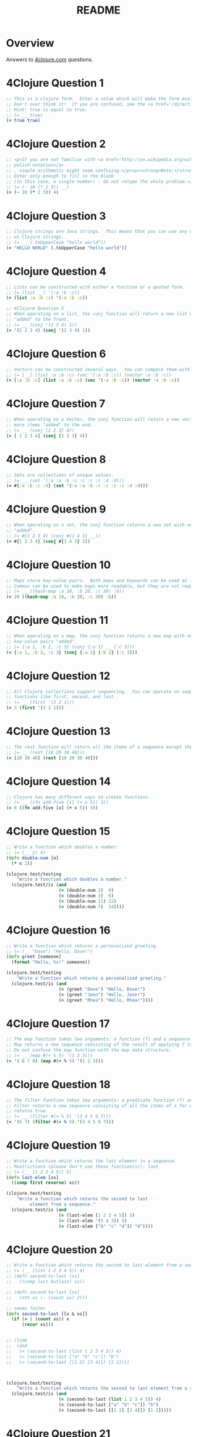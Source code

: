 #+TITLE: README
#+Options: num:nil
#+STARTUP: odd
#+Style: <style> h1,h2,h3 {font-family: arial, helvetica, sans-serif} </style>
#+STYLE: <link rel="stylesheet" type="text/css" href="http://cdnjs.cloudflare.com/ajax/libs/twitter-bootstrap/2.0.4/css/bootstrap.min.css" />
#+INFOJS_OPT: view:nil toc:t ltoc:t mouse:underline buttons:0 path:http://cdnjs.cloudflare.com/ajax/libs/twitter-bootstrap/2.0.3/bootstrap.min.js

* Overview
  Answers to [[http://4clojure.com/][4clojure.com]] questions.

* 4Clojure Question 1

#+begin_src clojure  
  ;; This is a clojure form.  Enter a value which will make the form evaluate to true.
  ;; Don't over think it!  If you are confused, see the <a href='/directions'>getting started</a> page.
  ;; Hint: true is equal to true.
  ;; (= __ true)
  (= true true)
#+end_src

* 4Clojure Question 2

#+begin_src clojure
  ;; <p>If you are not familiar with <a href='http://en.wikipedia.org/wiki/Polish_notation'>
  ;; polish notation</a>
  ;; , simple arithmetic might seem confusing.</p><p><strong>Note:</strong>
  ;; Enter only enough to fill in the blank
  ;; (in this case, a single number) - do not retype the whole problem.</p>
  ;; (= (- 10 (* 2 3)) __)
  (= (- 10 (* 2 3)) 4)
#+end_src

* 4Clojure Question 3
#+begin_src clojure
  ;; Clojure strings are Java strings.  This means that you can use any of the Java string methods
  ;; on Clojure strings.
  ;; (= __ (.toUpperCase "hello world"))
  (= "HELLO WORLD" (.toUpperCase "hello world"))
#+end_src

* 4Clojure Question 4
#+begin_src clojure
  ;; Lists can be constructed with either a function or a quoted form.
  ;; (= (list __) '(:a :b :c))
  (= (list :a :b :c) '(:a :b :c))
#+end_src

#+begin_src clojure
  ;; 4Clojure Question 5
  ;; When operating on a list, the conj function will return a new list with one or more items
  ;; "added" to the front.
  ;; (= __ (conj '(2 3 4) 1))
  (= '(1 2 3 4) (conj '(2 3 4) 1))
#+end_src

* 4Clojure Question 6

#+begin_src clojure
  ;; Vectors can be constructed several ways.  You can compare them with lists.
  ;; (= [__] (list :a :b :c) (vec '(:a :b :c)) (vector :a :b :c))
  (= [:a :b :c] (list :a :b :c) (vec '(:a :b :c)) (vector :a :b :c))
#+end_src

* 4Clojure Question 7

#+begin_src clojure
  ;; When operating on a Vector, the conj function will return a new vector with one or
  ;; more items "added" to the end.
  ;; (= __ (conj [1 2 3] 4))
  (= [ 1 2 3 4] (conj [1 2 3] 4))
#+end_src

* 4Clojure Question 8

#+begin_src clojure
  ;; Sets are collections of unique values.
  ;; (= __ (set '(:a :a :b :c :c :c :c :d :d)))
  (= #{:a :b :c :d} (set '(:a :a :b :c :c :c :c :d :d)))
#+end_src

* 4Clojure Question 9

#+begin_src clojure
  ;; When operating on a set, the conj function returns a new set with one or more keys
  ;; "added".
  ;; (= #{1 2 3 4} (conj #{1 4 3} __))
  (= #{1 2 3 4} (conj #{1 4 3} 2))
#+end_src

* 4Clojure Question 10

#+begin_src clojure
  ;; Maps store key-value pairs.  Both maps and keywords can be used as lookup functions.
  ;; Commas can be used to make maps more readable, but they are not required.
  ;; (= __ ((hash-map :a 10, :b 20, :c 30) :b))
  (= 20 ((hash-map :a 10, :b 20, :c 30) :b))
#+end_src

* 4Clojure Question 11

#+begin_src clojure
  ;; When operating on a map, the conj function returns a new map with one or more
  ;; key-value pairs "added".
  ;; (= {:a 1, :b 2, :c 3} (conj {:a 1} __ [:c 3]))
  (= {:a 1, :b 2, :c 3} (conj {:a 1} {:b 2} [:c 3]))
#+end_src

* 4Clojure Question 12

#+begin_src clojure
  ;; All Clojure collections support sequencing.  You can operate on sequences with
  ;; functions like first, second, and last.
  ;; (= __ (first '(3 2 1)))
  (= 3 (first '(3 2 1)))
#+end_src

* 4Clojure Question 13

#+begin_src clojure
  ;; The rest function will return all the items of a sequence except the first.
  ;; (= __ (rest [10 20 30 40]))
  (= [20 30 40] (rest [10 20 30 40]))
#+end_src

* 4Clojure Question 14

#+begin_src clojure
  ;; Clojure has many different ways to create functions.
  ;; (= __ ((fn add-five [x] (+ x 5)) 3))
  (= 8 ((fn add-five [x] (+ x 5)) 3))
#+end_src

* 4Clojure Question 15

#+begin_src clojure
  ;; Write a function which doubles a number.
  ;; (= (__ 2) 4)
  (defn double-num [n]
    (* n 2))

  (clojure.test/testing
      "Write a function which doubles a number."
    (clojure.test/is (and
                      (= (double-num 2)  4)
                      (= (double-num 3)  6)
                      (= (double-num 11) 22)
                      (= (double-num 7)  14))))
#+end_src

* 4Clojure Question 16

#+begin_src clojure
  ;; Write a function which returns a personalized greeting.
  ;; (= (__ "Dave") "Hello, Dave!")
  (defn greet [someone]
    (format "Hello, %s!" someone))

  (clojure.test/testing
      "Write a function which returns a personalized greeting."
    (clojure.test/is (and
                      (= (greet "Dave") "Hello, Dave!")
                      (= (greet "Jenn") "Hello, Jenn!")
                      (= (greet "Rhea") "Hello, Rhea!"))))
#+end_src

* 4Clojure Question 17

#+begin_src clojure
  ;; The map function takes two arguments: a function (f) and a sequence (s).
  ;; Map returns a new sequence consisting of the result of applying f to each item of s.
  ;; Do not confuse the map function with the map data structure.
  ;; (= __ (map #(+ % 5) '(1 2 3)))
  (= '( 6 7 8) (map #(+ % 5) '(1 2 3)))
#+end_src

* 4Clojure Question 18

#+begin_src clojure
  ;; The filter function takes two arguments: a predicate function (f) and a sequence (s).
  ;; Filter returns a new sequence consisting of all the items of s for which (f item)
  ;; returns true.
  ;; (= __ (filter #(> % 5) '(3 4 5 6 7)))
  (= '(6 7) (filter #(> % 5) '(3 4 5 6 7)))
#+end_src

* 4Clojure Question 19

#+begin_src clojure
  ;; Write a function which returns the last element in a sequence.
  ;; Restrictions (please don't use these function(s)): last
  ;; (= (__ [1 2 3 4 5]) 5)
  (defn last-elem [xs]
    ((comp first reverse) xs))

  (clojure.test/testing
      "Write a function which returns the second to last
           element from a sequence."
    (clojure.test/is (and
                      (= (last-elem [1 2 3 4 5]) 5)
                      (= (last-elem '(5 4 3)) 3)
                      (= (last-elem ["b" "c" "d"]) "d"))))
#+end_src

* 4Clojure Question 20

#+begin_src clojure
  ;; Write a function which returns the second to last element from a sequence.
  ;; (= (__ (list 1 2 3 4 5)) 4)
  ;; (defn second-to-last [xs]
  ;;   ((comp last butlast) xs))

  ;; (defn second-to-last [xs]
  ;;   (nth xs (- (count xs) 2)))

  ;; seems faster
  (defn second-to-last [[x & xs]]
    (if (= 1 (count xs)) x
        (recur xs)))


  ;; (time
  ;;  (and
  ;;   (= (second-to-last (list 1 2 3 4 5)) 4)
  ;;   (= (second-to-last ["a" "b" "c"]) "b")
  ;;   (= (second-to-last [[1 2] [3 4]]) [1 2])))



  (clojure.test/testing
      "Write a function which returns the second to last element from a sequence."
    (clojure.test/is (and
                      (= (second-to-last (list 1 2 3 4 5)) 4)
                      (= (second-to-last ["a" "b" "c"]) "b")
                      (= (second-to-last [[1 2] [3 4]]) [1 2]))))
#+end_src

* 4Clojure Question 21

#+begin_src clojure
  ;; Write a function which returns the Nth element from a sequence.
  ;; Restrictions (please don't use these function(s)): nth
  ;; (= (__ '(4 5 6 7) 2) 6)

  (defn nth-element [[x & xs] idx]
    (if (= idx 0) x
        (recur xs (dec idx))))

  ;; (time
  ;; (= (.get '(4 5 6 7) 2) 6))

  (= (nth-element '(4 5 6 7) 2) 6)
#+end_src 

* 4Clojure Question 22

#+begin_src clojure
  ;; Write a function which returns the total number of elements in a sequence.
  ;; Restrictions (please don't use these function(s)): count
  ;; (= (__ '(1 2 3 3 1)) 5)
  ;; (defn count-seq [xs]
  ;;   ((comp #(reduce + %) #(map (fn[x] 1) %)) xs))

  ;; v2 seems faster and maybe more idiomatic
  (defn count-seq [xs]
    (reduce (fn [sum _] (inc sum)) 0 xs))


  ;; (time
  ;;  (and
  ;;                     (= (count-seq '(1 2 3 3 1)) 5)
  ;;                     (= (count-seq "Hello World") 11)
  ;;                     (= (count-seq [[1 2] [3 4] [5 6]]) 3)
  ;;                     (= (count-seq '(13)) 1)
  ;;                     (= (count-seq '(:a :b :c)) 3)))


  (and
   (= (count-seq '(1 2 3 3 1)) 5)
   (= (count-seq "Hello World") 11)
   (= (count-seq [[1 2] [3 4] [5 6]]) 3)
   (= (count-seq '(13)) 1)
   (= (count-seq '(:a :b :c)) 3))
#+end_src

* 4Clojure Question 23

#+begin_src clojure
  ;; Write a function which reverses a sequence.
  ;; Restrictions (please don't use these function(s)): reverse, rseq
  ;; (= (__ [1 2 3 4 5]) [5 4 3 2 1])
  (defn reverse-seq [xs]
    (into '() xs))

  (clojure.test/testing
      "Write a function which reverses a sequence."
    (clojure.test/is (and
                      (= (reverse-seq [1 2 3 4 5]) [5 4 3 2 1])
                      (= (reverse-seq (sorted-set 5 7 2 7)) '(7 5 2))
                      (= (reverse-seq [[1 2][3 4][5 6]]) [[5 6][3 4][1 2]]))))
#+end_src

* 4Clojure Question 24

#+begin_src clojure
  ;; Write a function which returns the sum of a sequence of numbers.
  ;; (= (__ [1 2 3]) 6)
  (defn sum-xs [xs]
    (reduce + xs))

  (clojure.test/testing
      "Write a function which returns the sum of a sequence of numbers."
    (clojure.test/is (and
                      (= (sum-xs [1 2 3]) 6)
                      (= (sum-xs (list 0 -2 5 5)) 8)
                      (= (sum-xs #{4 2 1}) 7)
                      (= (sum-xs '(0 0 -1)) -1)
                      (= (sum-xs '(1 10 3)) 14))))
#+end_src

* 4Clojure Question 25

#+begin_src clojure
  ;; Write a function which returns only the odd numbers from a sequence.
  ;; (= (__ #{1 2 3 4 5}) '(1 3 5))
  (defn odd-numbers [xs]
    (filter odd? xs))

  (clojure.test/testing
      "Only odd numbers."
    (clojure.test/is (= (odd-numbers #{1 2 3 4 5}) '(1 3 5))))
#+end_src

* 4Clojure Question 26

#+begin_src clojure
  ;; Write a function which returns the first X fibonacci numbers.
  ;; (= (__ 3) '(1 1 2))
  (defn fib [x]
    (if (< x 2) x
        (loop [idx 2
               prev-idx 1
               before-prev-idx 0]
          (if (< idx x)
            (recur (inc idx) (+ prev-idx before-prev-idx) prev-idx)
            (+ prev-idx before-prev-idx)))))

  ;; Tried to be idiomatic and to keep it simple here
  (defn fib-rec
    "Recursive version whole lot slower."
    [^BigInteger x]
    (if (< x 2) x
        (+ (fib-rec (- x 1)) (fib-rec (- x 2)))))


  ;; Just translated from sample code
  ;; more comfortable with my initial attempt
  (defn fib-fast-doubling[x]
    (if (< x 2)
      x
      (((fn fib-fast-doubling [n]
          (if (<= n 0N)
            [0N 1N]
            (let [ab (fib-fast-doubling (Math/floor (/ n 2N)))
                  a (ab 0)
                  b (ab 1)
                  c (* a (- (* b 2N) a))
                  d ( + (* b b) (* a a))]

              (if (zero? (mod n 2N))
                [c d]
                [d (+ c d)])))) (- x 1N)) 1 )))

  (defn first-fib-nums [n]
    (#(map fib (range 1 (inc %1))) n))

  (clojure.test/testing
      "Write a function which returns the first X fibonacci numbers."
    (clojure.test/is (and
                      (= (first-fib-nums 3) '(1 1 2))
                      (= (first-fib-nums 6) '(1 1 2 3 5 8))
                      (= (first-fib-nums 8) '(1 1 2 3 5 8 13 21)))))
#+end_src

* 4Clojure Question 27

  #+BEGIN_SRC clojure
    ;; Write a function which returns true if the given sequence is a palindrome.
    ;; Hint: "racecar" does not equal '(\r \a \c \e \c \a \r)

    (defn palindrome? [xs]
      (every? #(true? %) (map #(= %1 %2) xs (reverse xs))))

    (and
     (false? (palindrome? '(1 2 3 4 5)))
     (true? (palindrome? "racecar"))
     (true? (palindrome? [:foo :bar :foo]))
     (true? (palindrome? '(1 1 3 3 1 1)))
     (false? (palindrome? '(:a :b :c))))

  #+END_SRC

* 4Clojure Question 28


  #+BEGIN_SRC clojure
    ;; 4Clojure Question 28
    ;; Write a function which flattens a sequence.
    ;; Restrictions (please don't use these function(s)): flatten

    ;; first attempt
    (defn my-flatten [xs]
      (lazy-seq
       (reduce (fn --internal-flatten [col v]
                 (if (sequential? v)
                   (reduce --internal-flatten col v)
                   (conj col v)))
               []
               xs)))

    (and (= (my-flatten '((1 2) 3 [4 [5 6]])) '(1 2 3 4 5 6))
         (= (my-flatten ["a" ["b"] "c"]) '("a" "b" "c"))
         (= (my-flatten '((((:a))))) '(:a)))
  #+END_SRC

* 4Clojure Question 29

#+begin_src clojure
  ;; Write a function which takes a string and returns a new string containing only
  ;; the capital letters.
  ;; (= (__ "HeLlO, WoRlD!") "HLOWRD")
  (defn caps-letter? [s]
    (reduce str (filter #(Character/isUpperCase %1) s)))

  (clojure.test/testing
      "Write a function which takes a string and returns
           a new string containing only the capital letters."
    (clojure.test/is (and
                      (= (caps-letter? "HeLlO, WoRlD!") "HLOWRD")
                      (empty? (caps-letter? "nothing"))
                      (= (caps-letter? "$#A(*&987Zf") "AZ"))))

#+end_src

* 4Clojure Question 30

  #+BEGIN_SRC clojure
    ;; 4Clojure Question 30
    ;;
    ;; Write a function which removes consecutive duplicates from a sequence.

    ;; maybe more elegant and idiomatic, do not thing it is faster than
    ;; the first reduce version though but did not time it.
    (defn del-consecutive-dups [col]
      (mapcat set (#(partition-by identity %1) col)))

    ;; (defn del-consecutive-dups [col]
    ;;   (reduce (fn [xs b]
    ;;             (if (or (empty? xs)
    ;;                     (not= (last xs) b))
    ;;               (conj xs b)
    ;;               xs))
    ;;           []
    ;;           col))

    ;; Cannot seem to make it both simpler and faster...
    ;; (defn del-consecutive-dups [col]
    ;;   (reduce (fn [xs item]
    ;;             (apply conj xs (set item)))
    ;;           []
    ;;           (partition-by identity col)))


    (and (= (apply str (del-consecutive-dups "Leeeeeerrroyyy")) "Leroy")
         (= (del-consecutive-dups [1 1 2 3 3 2 2 3]) '(1 2 3 2 3))
         (= (del-consecutive-dups [[1 2] [1 2] [3 4] [1 2]]) '([1 2] [3 4] [1 2])))
  #+END_SRC

* 4Clojure Question 31


  #+BEGIN_SRC clojure
    ;; 4Clojure Question 31
    ;;
    ;; Write a function which packs consecutive duplicates into sub-lists.

    ;; Took more than few mins for something so simple
    ;; I'm not fluent yet with group-by vs split-width vs partition

    (defn partition-dups [col]
      (partition-by identity col))

    (and
     (= (partition-dups [1 1 2 1 1 1 3 3]) '((1 1) (2) (1 1 1) (3 3)))
     (= (partition-dups [:a :a :b :b :c]) '((:a :a) (:b :b) (:c)))
     (= (partition-dups [[1 2] [1 2] [3 4]]) '(([1 2] [1 2]) ([3 4]))))

    ;; (defn true-partition [col]
    ;;   (->> (map-indexed (fn [idx item]
    ;;                       (if-not (pos? idx)
    ;;                         false
    ;;                         (or (= (col (dec idx)) item)
    ;;                             (= (nth col (inc idx) (dec idx)) item))))
    ;;                     col)
    ;;        (partition-by (fn [x] (true? x)))))

    ;; (defn walk-dups [truth-table col]
    ;;   (loop [i 0, result [], xs truth-table]
    ;;     (if (empty? xs)
    ;;       result
    ;;       (let [grp (first xs)
    ;;             split-all? (false? (first (first grp)))]
    ;;         (if split-all?
    ;;           (recur (+ i (Math/max 1 (count grp)))
                     
    ;;           )
            
        

    ;;     )

  #+END_SRC

* 4Clojure Question 32


  #+BEGIN_SRC clojure
    ;; 4Clojure Question 32
    ;;
    ;; Write a function which duplicates each element of a sequence.
    ;;
    ;; Use M-x 4clojure-check-answers when you're done!

    (defn dup-each-item [xs]
      (reduce #(apply conj %1 (list %2 %2)) [] xs))

    (and
     (= (dup-each-item [1 2 3]) '(1 1 2 2 3 3))
     (= (dup-each-item [:a :a :b :b]) '(:a :a :a :a :b :b :b :b))
     (= (dup-each-item [[1 2] [3 4]]) '([1 2] [1 2] [3 4] [3 4]))
     (= (dup-each-item [[1 2] [3 4]]) '([1 2] [1 2] [3 4] [3 4])))
  #+END_SRC

* 4Clojure Question 33


  #+BEGIN_SRC clojure
    ;; 4Clojure Question 33
    ;;
    ;; Write a function which replicates each element
    ;; of a sequence a variable number of times.

    (defn replicate-each-item [col n-times]
      (mapcat #(repeat n-times %1) col))


    ;; (defn replicate-each-item [col n-times]
    ;;   (reduce (fn [xs item]
    ;;             (apply conj xs (for [i (range n-times)] item)))
    ;;           []
    ;;           col))

    (and (= (replicate-each-item [1 2 3] 2) '(1 1 2 2 3 3))
         (= (replicate-each-item [:a :b] 4) '(:a :a :a :a :b :b :b :b))
         (= (replicate-each-item [4 5 6] 1) '(4 5 6))
         (= (replicate-each-item [[1 2] [3 4]] 2) '([1 2] [1 2] [3 4] [3 4]))
         (= (replicate-each-item [44 33] 2) [44 44 33 33]))
  #+END_SRC

* 4Clojure Question 34

#+begin_src clojure
  ;; Write a function which creates a list of all integers in a given range.
  ;; Restrictions (please don't use these function(s)): range
  ;; (= (__ 1 4) '(1 2 3))
  (defn find-range [start end]
    (take (- end start) (iterate inc start)))

  (clojure.test/testing
      "Write a function which creates a list of all integers in a given range."
    (clojure.test/is (and (= (find-range 1 4) '(1 2 3))
                          (= (find-range -2 2) '(-2 -1 0 1))
                          (= (find-range 5 8) '(5 6 7)))))
#+end_src

* 4Clojure Question 35

#+begin_src clojure
  ;; Clojure lets you give local names to values using the special let-form.
  ;; (= __ (let [x 5] (+ 2 x)))
  ;; (= __ (let [x 3, y 10] (- y x)))
  ;; (= __ (let [x 21] (let [y 3] (/ x y))))
  (clojure.test/testing
      "Clojure lets you give local names to values using the special let-form."
    (clojure.test/is (and (= 7 (let [x 5] (+ 2 x)))
                          (= 7 (let [x 3 y 10] (- y x)))
                          (= 7 (let [x 21] (let [y 3] (/ x y)))))))

#+end_src

* 4Clojure Question 36

#+begin_src clojure
  ;; Can you bind x, y, and z so that these are all true?
  ;; (= 10 (let __ (+ x y)))
  ;; (= 4 (let __ (+ y z)))
  ;; (= 1 (let __ z))
  (clojure.test/testing
      "Can you bind x, y, and z so that these are all true?"
    (clojure.test/is (and
                      (= 10 (let [x 7 y 3 z 1] (+ x y)))
                      (= 4  (let [x 7 y 3 z 1] (+ y z)))
                      (= 1  (let [x 7 y 3 z 1] z)))))
#+end_src

* 4Clojure Question 37


  #+BEGIN_SRC clojure
    ;; Regex patterns are supported with a special reader macro.
    (= "ABC" (apply str (re-seq #"[A-Z]+" "bA1B3Ce ")))
  #+END_SRC

* 4Clojure Question 38

#+begin_src clojure
  ;; Write a function which takes a variable number of parameters and returns the maximum value.
  ;; Restrictions (please don't use these function(s)): max, max-key
  (defn find-max [& xs]
    (last (sort xs)))

  ;; default impl used
  (defn find-max-with-reduce [x & y]
    (reduce (fn [x y]
              (if y
                (if (> y x) y x)
                x))
            x y))

  (clojure.test/testing
      "Write a function which takes a variable number of
           parameters and returns the maximum value."
    (clojure.test/is (and
                      (= (find-max-with-reduce 1 8 3 4) 8)
                      (= (find-max-with-reduce 30 20) 30)
                      (= (find-max-with-reduce 45 67 11) 67))))

#+end_src

* 4Clojure Question 39

#+begin_src clojure
  ;; Write a function which takes two sequences and
  ;; returns the first item from each, then the second item
  ;; from each, then the third, etc.
  ;; Restrictions (please don't use these function(s)): interleave

  (defn my-interleave [x1 x2]
    (if (or (empty? x1)
            (empty? x2))
      nil
      (cons (first x1) (cons (first x2)
                             (my-interleave (rest x1) (rest x2))))))

  (clojure.test/testing
      "Write a function which takes a variable number of
       parameters and returns the maximum value."
    (clojure.test/is (and
                      (= (my-interleave [1 2 3] [:a :b :c]) '(1 :a 2 :b 3 :c))
                      (= (my-interleave [1 2] [3 4 5 6]) '(1 3 2 4))
                      (= (my-interleave [1 2 3 4] [5]) [1 5])
                      (= (my-interleave [30 20] [25 15]) [30 25 20 15]))))

#+end_src

* 4Clojure Question 40

  #+BEGIN_SRC clojure
    ;; 4Clojure Question 40
    ;; Write a function which separates the items
    ;; of a sequence by an arbitrary value.
    ;;
    ;; Restrictions (please don't use these function(s)):
    ;; interpose

    (defn my-interpose [delimiter col]
      (butlast (reduce (fn[col item]
                         (conj col item delimiter))
                       []
                       col)))

    (and
     (= (my-interpose 0 [1 2 3]) [1 0 2 0 3])
     (= (apply str (my-interpose ", " ["one" "two" "three"])) "one, two, three")
     (= (my-interpose :z [:a :b :c :d]) [:a :z :b :z :c :z :d]))
  #+END_SRC

* 4Clojure Question 41

  #+BEGIN_SRC clojure
    ;; 4Clojure Question 41
    ;;
    ;; Write a function which drops every Nth item from a sequence.

    ;; simplistic approach no accumulator in a loop or similar
    ;; try to write more idiomatic code first.
    (defn my-drop-every [col n]
      (->> (partition-all n col)
           (reduce (fn [x1 x2]
                     (concat
                      x1
                      (take (dec n) x2))) [])))
    (and
     (= (my-drop-every [1 2 3 4 5 6 7 8] 3) [1 2 4 5 7 8])
     (= (my-drop-every [:a :b :c :d :e :f] 2) [:a :c :e])
     (= (my-drop-every [1 2 3 4 5 6] 4) [1 2 3 5 6]))
  #+END_SRC

* 4Clojure Question 42

#+begin_src clojure
  ;; Write a function which calculates factorials.
  (defn factorial [n]
    (reduce * (range 1 (inc n))))

  (clojure.test/testing
      "Write a function which calculates factorials."
    (clojure.test/is (and
                      (= (factorial 1) 1)
                      (= (factorial 3) 6)
                      (= (factorial 5) 120)
                      (= (factorial 8) 40320))))

#+end_src

* 4Clojure Question 43

  #+BEGIN_SRC clojure
    ;; 4Clojure Question 43
    ;;
    ;; Write a function which reverses the interleave
    ;; process into x number of subsequences.

    (defn reverse-interleave [xs cnt]
      (loop [result []
             col xs
             counter cnt]
        (if (zero? counter)
          result
          (recur
           (conj result (take-nth cnt col))
           (rest col)
           (dec counter)))))

    (and (= (reverse-interleave [1 2 3 4 5 6] 2) '((1 3 5) (2 4 6)))
         (= (reverse-interleave (range 9) 3) '((0 3 6) (1 4 7) (2 5 8)))
         (= (reverse-interleave (range 10) 5) '((0 5) (1 6) (2 7) (3 8) (4 9))))
  #+END_SRC

* 4Clojure Question 44

  #+BEGIN_SRC clojure
    ;; 4Clojure Question 44
    ;;
    ;; Write a function which can rotate a sequence in either direction.

    ;; a bit of luck and trial/error here (negation)
    (defn rotate-xs [dir col]
      (if (pos? dir)
        (take (count col) (drop dir (cycle col)))
        (take (count col)
              (drop (inc (* dir -1)) (cycle col)))))

    (and (= (rotate-xs 2 [1 2 3 4 5]) '(3 4 5 1 2))
         (= (rotate-xs -2 [1 2 3 4 5]) '(4 5 1 2 3))
         (= (rotate-xs 6 [1 2 3 4 5]) '(2 3 4 5 1))
         (= (rotate-xs 1 '(:a :b :c)) '(:b :c :a))
         (= (rotate-xs -4 '(:a :b :c)) '(:c :a :b)))
  #+END_SRC

* 4Clojure Question 45

#+begin_src clojure
  ;; The iterate function can be used to produce an infinite lazy sequence.
  ;; (= __ (take 5 (iterate #(+ 3 %) 1)))
  (= '(1 4 7 10 13) (take 5 (iterate #(+ 3 %) 1)))
#+end_src

* 4Clojure Question 46

#+begin_src clojure
  ;; Write a higher-order function which flips the order of the arguments of an input function.
  ;; Use M-x 4clojure-check-answers when you're done!
  (defn flip-args [f]
    (fn [& args]
      (apply f (reverse args))))

  (clojure.test/testing
      "Write a higher-order function which flips the order of the arguments of an input function."
    (clojure.test/is (and
                      (= 3 ((flip-args nth) 2 [1 2 3 4 5]))
                      (= true ((flip-args >) 7 8))
                      (= 4 ((flip-args quot) 2 8))
                      (= [1 2 3] ((flip-args take) [1 2 3 4 5] 3)))))
#+end_src

* 4Clojure Question 47

#+begin_src clojure
  ;; The contains? function checks if a KEY is present in a given collection.  This often leads beginner clojurians to use it incorrectly with numerically indexed collections like vectors and lists.
  (contains? #{4 5 6} 4)
  (contains? [1 1 1 1 1] 1)
  (contains? {4 :a 2 :b} 2)

  ;; http://dev.clojure.org/jira/browse/CLJ-932
  ;; Will throw an exception
  ;;(not (contains? '(1 2 4) __))
#+end_src

* 4Clojure Question 48

#+begin_src clojure
  ;; The some function takes a predicate function and a collection.  It returns the first logical true value of (predicate x) where x is an item in the collection.
  (= 6 (some #{2 7 6} [5 6 7 8]))
  (= 6 (some #(when (even? %) %) [5 6 7 8]))
#+end_src

* 4Clojure Question 49

#+begin_src clojure
  ;; Write a function which will split a sequence into two parts.;;
  ;; Restrictions (please don't use these function(s)): split-at
  (defn dosplit [n xs]
    (vector (take n xs) (drop n xs)))

  (clojure.test/testing
      "Write a function which will split a sequence into two parts."
    (clojure.test/is (and
                      (= (dosplit 3 [1 2 3 4 5 6]) [[1 2 3] [4 5 6]])
                      (= (dosplit 1 [:a :b :c :d]) [[:a] [:b :c :d]])
                      (= (dosplit 2 [[1 2] [3 4] [5 6]]) [[[1 2] [3 4]] [[5 6]]]))))
#+end_src

* 4Clojure Question 50

  #+BEGIN_SRC clojure
    ;; 4Clojure Question 50
    ;;
    ;; Write a function which takes a sequence consisting of items
    ;; with different types and splits them up into a set of
    ;; homogeneous sub-sequences. The internal order of each
    ;; sub-sequence should be maintained, but the sub-sequences
    ;; themselves can be returned in any order (this is why
    ;; 'set' is used in the test cases).

    (defn type-partition [col]
      (vals (group-by #(type %1) col)))

    ;; (defn type-partition [col]
    ;;   (let [xx (map type col)
    ;;         m (group-by #(type %1) col)]
    ;;     (reduce (fn [s k]
    ;;               (conj s (m k)))
    ;;             []
    ;;             (keys m))))

    ;; (defn type-partition [col]
    ;;   (let [xx (map type col)
    ;;         m (group-by #(type %1) col)]
    ;;     (reduce (fn [s k]
    ;;               (conj s (m k)))
    ;;             []
    ;;             (keys m))))

    (and
     (= (set (type-partition [1 :a 2 :b 3 :c])) #{[1 2 3] [:a :b :c]})
     (= (set (type-partition [:a "foo"  "bar" :b])) #{[:a :b] ["foo" "bar"]})
     (= (set (type-partition [[1 2] :a [3 4] 5 6 :b])) #{[[1 2] [3 4]] [:a :b] [5 6]}))
  #+END_SRC

* 4Clojure Question 51

  #+BEGIN_SRC clojure
    ;; 4Clojure Question 51
    ;;
    ;; Here is an example of some more sophisticated destructuring.
    ;;
    ;; Use M-x 4clojure-check-answers when you're done!

    (= [1 2 [3 4 5] [1 2 3 4 5]] (let [[a b & c :as d] [1 2 3 4 5]] [a b c d]))
  #+END_SRC

* 4Clojure Question 52

#+begin_src clojure
  ;; 4Clojure Question 52
  ;;
  ;; Let bindings and function parameter lists support destructuring.
  ;;
  ;; Use M-x 4clojure-check-answers when you're done!

  (= [2 4] 
     (let [[a b c d e f g] (range)]
       [c e]))
#+end_src

* 4Clojure Question 53

  #+BEGIN_SRC clojure
    ;; Given a vector of integers, find the longest consecutive sub-sequence
    ;; of increasing numbers. If two sub-sequences have the same length,
    ;; use the one that occurs first.
    ;; An increasing sub-sequence must have a length of 2 or greater to qualify.
    ;;
    ;; wip

    (= (__ [1 0 1 2 3 0 4 5]) [0 1 2 3])

    (= (__ [5 6 1 3 2 7]) [5 6])

    (= (__ [2 3 3 4 5]) [3 4 5])

    (= (__ [7 6 5 4]) [])
  #+END_SRC

* 4Clojure Question 54


  #+BEGIN_SRC clojure

  #+END_SRC

* 4Clojure Question 55

#+begin_src clojure
  (defn map-frequencies
    "Map occurrences of numbers.
    Should not use frequencies function."
    [xs]
    (reduce (fn [m i]
              (assoc m i (inc (m i 0))))
            {}
            xs))

  (clojure.test/testing
      "Write a function which returns a map containing the number
    of occurences of each distinct item in a sequence."
    (clojure.test/is
     (and
      (= (map-frequencies [1 1 2 3 2 1 1]) {1 4, 2 2, 3 1})
      (= (map-frequencies [:b :a :b :a :b]) {:a 2, :b 3})
      (= (map-frequencies '([1 2] [1 3] [1 3])) {[1 2] 1, [1 3] 2}))))
#+end_src

* 4Clojure Question 56

#+begin_src clojure
  ;; Find Distinct Items
  ;; Difficulty:  Medium
  ;; Topics:      seqs core-functions
  (defn find-distinct [xs]
    (reduce (fn [v elem]
              (if (not (some (clojure.core/set (list elem)) v))
                (conj v elem)
                v))
            [] xs))

  (clojure.test/testing
      "Write a function which removes the duplicates from a sequence.
         Order of the items must be maintained."
    (clojure.test/is
     (and
      (= (find-distinct [1 2 1 3 1 2 4]) [1 2 3 4])
      (= (find-distinct [:a :a :b :b :c :c]) [:a :b :c])
      (= (find-distinct '([2 4] [1 2] [1 3] [1 3])) '([2 4] [1 2] [1 3]))
      (= (find-distinct (range 50)) (range 50)))))
#+end_src

* 4Clojure Question 57

#+begin_src clojure
  ;; Simple Recursion
  ;; Difficulty:  Elementary
  ;;Topics:      recursion
  (clojure.test/testing
      "A recursive function is a function which calls itself.
       This is one of the fundamental techniques used in functional programming."
    (clojure.test/is
     (= '(5 4 3 2 1) ((fn foo [x] (when (> x 0) (conj (foo (dec x)) x))) 5))))
#+end_src

* 4Clojure Question 58

#+begin_src clojure
  ;; Write a function which allows you to create function compositions.
  ;; The parameter list should take a variable number of functions,
  ;; and create a function applies them from right-to-left.
  ;;
  ;; Restrictions (please don't use these function(s)): comp
  (defn compclj [& fs]
    (fn [& args]
      (reduce #(apply %2 (list %1)) args (reverse fs))))

  (clojure.test/testing
      "Write a function which allows you to create function compositions.
       The parameter list should take a variable number of functions,
       and create a function applies them from right-to-left."
    (clojure.test/is
     (and
      (= [3 2 1] ((compclj rest reverse) [1 2 3 4]))
      (= 5 ((compclj (partial + 3) second) [1 2 3 4])
         (= true ((compclj zero? #(mod % 8) +) 3 5 7 9))
         (= "HELLO" ((compclj #(.toUpperCase %) #(apply str %) take) 5 "hello world"))))))
#+end_src

* 4Clojure Question 60

#+begin_src clojure
  (defn do-reduce
    ([f col]
       (do-reduce f (first col) (rest col)))
    ([f final col]
       (cons
        final
        (lazy-seq
         (if (empty? col)
           nil
           (do-reduce f
                      (apply f (list final (first col)))
                      (rest col)))))))

  (clojure.test/testing
      "4Clojure Question 60.
       Write a function which behaves like reduce,
       but returns each intermediate value of the reduction.
       Your function must accept either two or three arguments,
       and the return sequence must be lazy."
    (clojure.test/is
     (and (= (take 5 (do-reduce + (range))) [0 1 3 6 10])
          (= (do-reduce conj [1] [2 3 4]) [[1] [1 2] [1 2 3] [1 2 3 4]])
          (= (last (do-reduce * 2 [3 4 5])) (reduce * 2 [3 4 5]) 120))))
#+end_src

* 4Clojure Question 61

#+begin_src clojure
  (defn do-zipmap [& xs]
    (apply assoc {} (apply interleave xs)))

  (clojure.test/testing
      "4Clojure Question 61.
       Write a function which takes a vector of keys and
       a vector of values and constructs a map from them.
       Restrictions (please don't use these function(s)): zipmap."
    (clojure.test/is
     (and (= (do-zipmap [:a :b :c] [1 2 3]) {:a 1, :b 2, :c 3})
          (= (do-zipmap [1 2 3 4] ["one" "two" "three"]) {1 "one", 2 "two", 3 "three"})
          (= (do-zipmap [:foo :bar] ["foo" "bar" "baz"]) {:foo "foo", :bar "bar"}))))
#+end_src

* 4Clojure Question 62

#+begin_src clojure
  ;; Given a side-effect free function f and an initial
  ;; value x write a function which returns an infinite
  ;; lazy sequence of x, (f x), (f (f x)), (f (f (f x))), etc.
  (defn do-iterate [f x]
    (cons x
          (lazy-seq
            (do-iterate f (f x)))))

  (clojure.test/testing
      "Given a side-effect free function f and an initial
       value x write a function which returns an infinite
       lazy sequence of x, (f x), (f (f x)), (f (f (f x))), etc."
      (clojure.test/is
       (and
        (= (take 5 (do-iterate #(* 2 %) 1)) [1 2 4 8 16])
        (= (take 100 (do-iterate inc 0)) (take 100 (range)))
        (= (take 9 (do-iterate #(inc (mod % 3)) 1)) (take 9 (cycle [1 2 3]))))))
#+end_src

* 4Clojure Question 63
#+begin_src clojure
  ;; Given a function f and a sequence s, write a function which returns a map.
  ;; The keys should be the values of f applied to each item in s.
  ;; The value at each key should be a vector of corresponding items in the order they appear in s.

  (defn do-group-by [f s]
    (reduce (fn [m i]
              (assoc m
                (f i)
                (conj (m (f i) []) i)))
            {}
            s))

  (clojure.test/testing
      "Given a function f and a sequence s, write a function which returns a map.
       The keys should be the values of f applied to each item in s.
       The value at each key should be a vector of corresponding items in the order they appear in s."
      (clojure.test/is
       (and
        (= (do-group-by #(> % 5) [1 3 6 8]) {false [1 3], true [6 8]})
        (= (do-group-by #(apply / %) [[1 2] [2 4] [4 6] [3 6]])
           {1/2 [[1 2] [2 4] [3 6]], 2/3 [[4 6]]})
        (= (do-group-by count [[1] [1 2] [3] [1 2 3] [2 3]])
           {1 [[1] [3]], 2 [[1 2] [2 3]], 3 [[1 2 3]]}))))
#+end_src

* 4Clojure Question 64
#+begin_src clojure
  (clojure.test/testing
      "Reduce takes a 2 argument function and an optional starting value.
           It then applies the function to the first 2 items in the sequence
           (or the starting value and the first element of the sequence).
           In the next iteration the function will be called on the previous
           return value and the next item from the sequence,
           thus reducing the entire collection to one value.
           Don't worry, it's not as complicated as it sounds."
    (clojure.test/is
     (and
      (= 15 (reduce #'+ [1 2 3 4 5]))
      (=  0 (reduce #'+ []))
      (=  6 (reduce #'+ 1 [2 3])))))
#+end_src

#+begin_src clojure
  ;; 4Clojure Question 65
  ;; (defn lookup-type [xs]
  ;;   )

  ;; (clojure.test/testing
  ;;     "Clojure has many sequence types, which act in subtly different ways.
  ;;      The core functions typically convert them into a uniform \"sequence\"
  ;;      type and work with them that way, but it can be important to understand
  ;;      the behavioral and performance differences so that you know which kind
  ;;      is appropriate for your application.<br /><br />Write a function which
  ;;      takes a collection and returns one of :map, :set, :list, or :vector -
  ;;      describing the type of collection it was given.<br />You won't be allowed
  ;;      to inspect their class or use the built-in predicates like list? - the
  ;;      point is to poke at them and understand their behavior.

  ;;      Restrictions (please don't use these function(s)): class, type, Class,
  ;;      vector?, sequential?, list?, seq?, map?, set?, instance?, getClass"
  ;;   (clojure.test/is
  ;;    (and
  ;;     (= :map (lookup-type {:a 1, :b 2}))
  ;;     (= :list (lookup-type (range (rand-int 20))))
  ;;     (= :vector (lookup-type [1 2 3 4 5 6]))
  ;;     (= :set (lookup-type #{10 (rand-int 5)}))
  ;;     (= [:map :set :vector :list] (map lookup-type [{} #{} [] ()])))))
#+end_src

* 4Clojure Question 66
#+begin_src clojure
  (defn gcd
    "Greatest common dividor of 2 numbers.
    See http://en.wikipedia.org/wiki/Greatest_common_divisor"
    [a b]
    (cond 
     (or (= 0 a) (= 0 b)) 0
     ( = a b) a
     (> a b) (recur (- a b) b)
     :else (recur a (- b a))))

  (clojure.test/testing
      "Given two integers, write a function which
       returns the greatest common divisor."
    (clojure.test/is
     (and
      (= (gcd 2 4) 2)
      (= (gcd 10 5) 5)
      (= (gcd 5 7) 1)
      (= (gcd 1023 858) 33))))
#+end_src

#+begin_src clojure
  (defn bounded-prime-sieve
    "Finding all prime numbers up to any given limit."
    [limit]
       (let [start 2
             rng (range start (inc limit))]       
         (loop [n 0
                result []
                boundaries rng]
           (if (or (>= n (- limit start))
                   (empty? boundaries))
             result
             (let [divider (first boundaries)]
               (recur (inc n)
                      (conj result divider)             
                      (filter #(and (not= 0 (mod %1 divider))
                                    (> %1 n))  boundaries)))))))


  ;; 4Clojure Question 67
  ;; (defn prime? [n]
    
  ;;   )


  ;; (def n-primes [n]
    

    
  ;;   )

  ;; (clojure.test/testing
  ;;     "Write a function which returns the first x
  ;;      number of prime numbers."
  ;;   (clojure.test/is
  ;;    (and
  ;;     (= (n-primes 2) [2 3])
  ;;     (= (n-primes 5) [2 3 5 7 11])
  ;;     (= (last (n-primes 100)) 541))))

#+end_src

* 4Clojure Question 70
#+begin_src clojure
  (defn split-sentence [xs]
    (-> xs
        (.split " ")
        concat      
        (->> (map (fn [x]
                    ((comp #(apply str %1) filter)
                     #(Character/isJavaLetterOrDigit %1) x))))
        (->> (sort-by #(.toLowerCase %)))))


  (clojure.test/testing
      "Write a function that splits a sentence up
       into a sorted list of words.
       Capitalization should not affect sort order
       and punctuation should be ignored."
    (clojure.test/is
     (and
      (= (split-sentence "Have a nice day.")
         ["a" "day" "Have" "nice"])
      (= (split-sentence  "Clojure is a fun language!")
         ["a" "Clojure" "fun" "is" "language"])
      (= (split-sentence  "Fools fall for foolish follies.")
         ["fall" "follies" "foolish" "Fools" "for"]))))
#+end_src

* 4Clojure Question 73
#+begin_src clojure
  ;; 
  ;; NOT the best solution, but applicable for any square matrix
  ;; N rows x N columns
  ;;
  ;; A tic-tac-toe board is represented by a two dimensional vector.
  ;; X is represented by :x,
  ;; O is represented by :o,
  ;; and empty is represented by :e.
  ;;
  ;; A player wins by placing three Xs or three Os in a horizontal,
  ;; vertical, or diagonal row.  Write a function which analyzes a
  ;; tic-tac-toe board and returns :x if X has won, :o if O has won,
  ;; and nil if neither player has won.
  (defn tic-tac-toe-winner [boards]
    (let [transform-fn (fn [xs mode pos]
                         (cond 
                          (= mode :row-mode) (xs pos)
                          (= mode :column-mode) (map #(% pos) xs)
                          :else (if (= 0 (mod pos 2))
                                  (map-indexed #(%2 %1) xs)
                                  (map-indexed #(%2 (- (dec (count %2)) %1)) xs))))
          valid-modes [:row-mode :column-mode :diagonal-mode]]
      (loop [max-index (count boards)
             max-iterations (inc (* 2 max-index))
             current-mode (first valid-modes)
             current-index 0
             current-iteration 0
             stop-condition false
             winner nil]
        (if (or stop-condition
                (> current-iteration max-iterations))
          winner
          (let [new-xs (transform-fn boards current-mode current-index)
                row-check (apply = new-xs)
                x (first new-xs)
                success-condition (and row-check
                                       (or (= :x x) (= :o x)))]
            (recur max-index
                   max-iterations
                   (if (and (= (inc current-index) max-index)
                            (>= max-iterations (inc current-iteration)))
                     (valid-modes (inc (.indexOf valid-modes current-mode)))
                     current-mode)
                   (if (= (inc current-index) max-index)
                     0
                     (inc current-index))
                   (inc current-iteration)
                   success-condition
                   (if success-condition
                     x
                     winner))
            )
          )
        )
      )
    )
#+end_src

* 4Clojure Question 74
#+begin_src clojure
  ;; Perfect square numbers
  ;; http://www.mathwarehouse.com/arithmetic/numbers/what-is-a-perfect-square.php
  (defn perfect-sqrt-nums [str]
    (let [num-xs (map #(Integer/valueOf %) (.split str ","))
          pred-fn (fn [x]
                    (let [xx (Math/sqrt x)]
                      (= (double 0) (double (- xx (Math/floor xx))))))
          fl-xs (filter pred-fn num-xs)]
      (clojure.string/join "," fl-xs)))

  (clojure.test/testing
      "Given a string of comma separated integers,
  write a function which returns a new comma
  separated string that only contains the numbers
  which are perfect squares."
    (clojure.test/is
     (and
      (= (perfect-sqrt-nums "4,5,6,7,8,9") "4,9")
      (= (perfect-sqrt-nums "15,16,25,36,37") "16,25,36"))))
#+end_src

* 4Clojure Question 75
#+begin_src clojure
  ;;
  ;; Write a function which calculates Euler's totient function.
  ;; NOTE: Reusing gcd function from question 66.
  ;;
  ;; Two numbers are coprime if their greatest common divisor equals 1.
  ;; Euler's totient function f(x) is defined as the number of positive integers
  ;; less than x which are coprime to x.
  ;; The special case f(1) equals 1.
  ;; Write a function which calculates Euler's totient function.
  (defn euler-totient [n]
    {:pre [ (pos? n)]}
      (if (= 1 n) n
      (count (filter #(= 1 (gcd n %1)) (range n)))))

  (clojure.test/testing
      "Test Euler's totient function."
    (clojure.test/is
     (and
      (= (euler-totient 1) 1)
      (= (euler-totient 10) (count '(1 3 7 9)) 4)
      (= (euler-totient 40) 16)
      (= (euler-totient 99) 60))))
#+end_src

* 4Clojure Question 76
#+begin_src clojure
  ;;
  ;; The trampoline function takes a function f and a variable number of parameters.
  ;; Trampoline calls f with any parameters that were supplied.
  ;; If f returns a function, trampoline calls that function with no arguments.
  ;; This is repeated, until the return value is not a function,
  ;; and then trampoline returns that non-function value.
  ;; This is useful for implementing mutually recursive algorithms
  ;; in a way that won't consume the stack.
  ;;
  ;; Use M-x 4clojure-check-answers when you're done!

  (= [1 3 5 7 9 11]
     (letfn
       [(foo [x y] #(bar (conj x y) y))
        (bar [x y] (if (> (last x) 10)
                     x
                     #(foo x (+ 2 y))))]
       (trampoline foo [] 1)))
#+end_src

* 4Clojure Question 80
*Test perfect numbers*

#+begin_src clojure
  ;; A number is "perfect" if the sum of its divisors equal the number itself.
  ;; 6 is a perfect number because 1+2+3=6.
  ;; Write a function which returns true for perfect numbers and false otherwise.
  ;;

  (defn perfect-num? [n]
    (if (odd? n)
      false
      (let [fl (filter #(= 0 (mod n %)) (range 1 n))]
        (= n (apply + fl)))))

  (clojure.test/testing
      "Test perfect numbers."
    (clojure.test/is
     (and
      (= (perfect-num? 6) true)
      (= (perfect-num? 7) false)
      (= (perfect-num? 496) true)
      (= (perfect-num? 500) false)
      (= (perfect-num? 8128) true))))
#+end_src

* 4Clojure Question 81
*Write a function which returns the intersection of two sets.*

#+begin_src clojure
  ;; The intersection is the sub-set of items that each set has in common.
  ;; Restrictions (please don't use these function(s)): intersection

  (defn set-intersection [x1 x2]
    (set (filter x1 x2)))

  (clojure.test/testing
      "Intersection of two sets."
    (clojure.test/is
     (and
      (= (set-intersection #{0 1 2 3} #{2 3 4 5}) #{2 3})
      (= (set-intersection #{0 1 2} #{3 4 5}) #{})
      (= (set-intersection #{:a :b :c :d} #{:c :e :a :f :d}) #{:a :c :d}))))
#+end_src

* 4Clojure Question 82
*Test continuous word chain*

#+begin_src clojure
  ;; A word chain consists of a set of words ordered so that each word differs by only one
  ;; letter from the words directly before and after it.
  ;; The one letter difference can be either an insertion, a deletion, or a substitution.
  ;;  Here is an example word chain:
  ;; <br/><br/>cat -> cot -> coat -> oat -> hat -> hot -> hog -> dog<br/><br/>
  ;;
  ;; Write a function which takes a sequence of words,
  ;; and returns true if they can be arranged into one continous word chain, and false if they cannot.

  (defn cont-word-chain? [xs]
    
    )

  (clojure.test/testing
      "Word chain"
    (clojure.test/is
     (and
      (= true (cont-word-chain? #{"hat" "coat" "dog" "cat" "oat" "cot" "hot" "hog"}))
      (= false (cont-word-chain? #{"cot" "hot" "bat" "fat"}))
      (= false (cont-word-chain? #{"to" "top" "stop" "tops" "toss"}))
      (= true (cont-word-chain? #{"spout" "do" "pot" "pout" "spot" "dot"}))
      (= true (cont-word-chain? #{"share" "hares" "shares" "hare" "are"}))
      (= false (cont-word-chain? #{"share" "hares" "hare" "are"})))))
#+end_src

* 4Clojure Question 83

#+begin_src clojure
  ;; Write a function which takes a variable number of booleans.
  ;; Your function should return true if some of the parameters
  ;; are true, but not all of the parameters are true.
  ;; Otherwise your function should return false.

  (defn some-true? [& cols]
    (= (set cols) #{true false}))

  (and (= false (some-true? false false))
       (= true (some-true? true false))
       (= false (some-true? true))
       (= true (some-true? false true false))
       (= false (some-true? true true true))
       (= true (some-true? true true true false)))
#+end_src

* 4Clojure Question 84

#+begin_src clojure
  ;; http://en.wikipedia.org/wiki/Transitive_closure
  ;; http://en.wikipedia.org/wiki/Binary_relation
  ;;
  ;; Write a function which generates the transitive closure of a binary relation.
  ;; The relation will be represented as a set of 2 item vectors.

  (let [divides #{[8 4] [9 3] [4 2] [27 9]}]
    (= (__ divides) #{[4 2] [8 4] [8 2] [9 3] [27 9] [27 3]}))

  (let [more-legs
        #{["cat" "man"] ["man" "snake"] ["spider" "cat"]}]
    (= (__ more-legs)
       #{["cat" "man"] ["cat" "snake"] ["man" "snake"]
         ["spider" "cat"] ["spider" "man"] ["spider" "snake"]}))

  (let [progeny
        #{["father" "son"] ["uncle" "cousin"] ["son" "grandson"]}]
    (= (__ progeny)
       #{["father" "son"] ["father" "grandson"]
         ["uncle" "cousin"] ["son" "grandson"]}))
#+end_src

* 4Clojure Question 85

#+begin_src clojure
  ;; http://en.wikipedia.org/wiki/Power_set
  ;; Write a function which generates the power set of a given set.
  ;;
  ;; The power set of a set x is the set of all subsets of x,
  ;; including the empty set and x itself.
  ;;
  ;; http://www.mathsisfun.com/sets/power-set.html

  ;; Poor man solution - too slow and not idiomatic Clojure...
  (defn power-set [xs]
    (let [xs-count (count xs)
          seq-xs (into [] xs)
          to-binary-seq (fn [n padding]
                          (clojure.pprint/cl-format nil (str "~" padding ",'0',B") n))
          bin-seq (map #(to-binary-seq %1 xs-count) (range 0 (Math/pow 2 xs-count)))
          map-bitset-to-set (fn [set-seq str-bin-seq]
                              (into #{}
                                    (for [i (range (count str-bin-seq))
                                          :when (= \1 (nth str-bin-seq i))]
                                      (nth set-seq i))))]

      (into #{}
            (map (fn [bin-str]
                   (map-bitset-to-set seq-xs (seq bin-str)))
                 bin-seq))
      )
    )

  (time
   (and
    (= (power-set #{1 :a}) #{#{1 :a} #{:a} #{} #{1}})
    (= (power-set #{}) #{#{}})
    (= (power-set #{1 2 3})
       #{#{} #{1} #{2} #{3} #{1 2} #{1 3} #{2 3} #{1 2 3}})
    (= (count (power-set (into #{} (range 10)))) 1024)))

#+end_src

* 4Clojure Question 86
*Test happy numbers*

#+begin_src clojure
  ;; Happy numbers are positive integers that follow a particular formula:
  ;; - take each individual digit, square it, and then sum the squares to get a new number.
  ;; - Repeat with the new number and eventually, you might get to a number whose squared sum is 1.
  ;; - This is a happy number.
  ;;
  ;; An unhappy number (or sad number) is one that loops endlessly.
  ;; Write a function that determines if a number is happy or not.

  (defn happy-num? [n]
    {:pre [(pos? n)]}
    (letfn [(inverted-digits-seq [x]
              (when (pos? x)
                (cons (mod x 10) (inverted-digits-seq (long (/ x 10))))))
            (digits-seq [x]
              ((comp reverse inverted-digits-seq) x))
            (square-sum [xs]
              (long (reduce  #(+ %1 (Math/pow %2 2)) 0 xs)))]
      (loop [loop-detection #{}, current-n n]
        (let [digits-xs (digits-seq current-n)
              sum (square-sum digits-xs)]
          (cond
           (= 1 sum) true
           (contains? loop-detection sum) false
           :else (recur (conj loop-detection sum) sum))))))

  (and
   (= (happy-num? 7) true)
   (= (happy-num? 986543210) true)
   (= (happy-num? 2) false)
   (= (happy-num? 3) false))
#+end_src

* 4Clojure Question 88

*Symmetric difference of two sets*

#+begin_src clojure
  ;; Write a function which returns the symmetric difference of two sets.
  ;; The symmetric difference is the set of items belonging to one
  ;; but not both of the two sets.

  (defn symetric-set-diff [s1 s2]
    (let [not-in-s1 (filter #(not (s1 %1)) s2)
          not-in-s2 (filter #(not (s2 %1)) s1)]
      (set (concat not-in-s1 not-in-s2))))

  (and
   (= (symetric-set-diff #{1 2 3 4 5 6} #{1 3 5 7}) #{2 4 6 7})
   (= (symetric-set-diff #{:a :b :c} #{}) #{:a :b :c})
   (= (symetric-set-diff #{} #{4 5 6}) #{4 5 6})
   (= (symetric-set-diff #{[1 2] [2 3]} #{[2 3] [3 4]}) #{[1 2] [3 4]}))
#+end_src

* 4Clojure Question 89

#+begin_src clojure
  ;; Starting with a graph you must write a function that returns true
  ;; if it is possible to make a tour of the graph in which every edge
  ;; is visited exactly once.The graph is represented by a
  ;; vector of tuples, where each tuple represents a single edge.
  ;;
  ;; The rules are:
  ;; - You can start at any node.
  ;; - You must visit each edge exactly once.
  ;; - All edges are undirected.

  (defn eulerian-path? [g]
    {:pre [(and (sequential? g) (not-empty g))]}
    (println "\n*****START")
    ;; (println "graph" g)

    (let [vertices (fn [g]
                     ((comp set flatten) g))

          remove-first (fn [target col]
                         (let [[n m] (split-with (partial not= target) col)]
                           (concat n (rest m))))
          lowest-freq (fn [x1 x2 g src]
                        (frequencies g)

                        )
          ]
      (= g
         ((fn step [p [a b] src visited start]
            (println "grapH:" p "visits:" visited "start" start)
            (if (nil? a)
              visited
              (let [r (filter (fn [[c d]]
                                (and
                                 (or (= src c) (= src d))
                                 (not (and (= a c) (= d b)))
                                 ))
                              p)
                    z (first (filter (fn [[x y]]
                                       (println "filter:p count" (count p))

                                       (if (> (count p) 1)
                                         (not (or (= x start)
                                                  (= y start)))
                                         true)

                                       )

                                     r))]
                (println "r:" r ",z:" z)
                (step (remove-first z p)
                      z
                      (if-not (empty? z)
                        (first (disj (set z) src))
                        [])
                      (reduce conj visited (if (empty? z)
                                             []
                                             [z]))
                      start)
                )
              ))
          (rest g)
          (first g)
          (last (first g))
          [(first g)]
            (first (first g))
            )

         )
      )
    )


  (and (= true (eulerian-path? [[:a :b]]))
       (= false (eulerian-path? [[:a :a] [:b :b]]))
       (= false (eulerian-path? [[:a :b] [:a :b] [:a :c] [:c :a]
                                 [:a :d] [:b :d] [:c :d]]))
       (= true (eulerian-path? [[1 2] [2 3] [3 4] [4 1]]))
       (= true (eulerian-path? [[:a :b]
                                [:a :c]
                                [:c :b]
                                [:a :e]
                                [:b :e]
                                [:a :d]
                                [:b :d]
                                [:c :e]
                                [:d :e]
                                [:c :f]
                                [:d :f]]))
       (= false (eulerian-path? [[1 2] [2 3] [2 4] [2 5]])))
#+end_src

* 4Clojure Question 90

*Cartesian product*

#+begin_src clojure
  ;; Write a function which calculates the Cartesian product of two sets.
  ;; http://en.wikipedia.org/wiki/Cartesian_product

  (defn cartesian-product [s1 s2]
    (set (for [x-s1 s1, x-s2 s2]
           [x-s1 x-s2])))

  (and
   (= (cartesian-product #{"ace" "king" "queen"} #{"&#9824;" "&#9829;" "&#9830;" "&#9827;"})
      #{["ace"   "&#9824;"] ["ace"   "&#9829;"] ["ace"   "&#9830;"] ["ace"   "&#9827;"]
        ["king"  "&#9824;"] ["king"  "&#9829;"] ["king"  "&#9830;"] ["king"  "&#9827;"]
        ["queen" "&#9824;"] ["queen" "&#9829;"] ["queen" "&#9830;"] ["queen" "&#9827;"]})
   (= (cartesian-product #{1 2 3} #{4 5})
      #{[1 4] [2 4] [3 4] [1 5] [2 5] [3 5]})
   (= 300 (count (cartesian-product (into #{} (range 10))
                                    (into #{} (range 30))))))

#+end_src

* 4Clojure Question 91

*Check if a graph is connected*

#+begin_src clojure
  ;; Given a graph, determine whether the graph is connected.
  ;; A connected graph is such that a path exists between any two given nodes.
  ;; - Your function must return true if the graph is connected and false otherwise.
  ;; - You will be given a set of tuples representing the edges of a graph.
  ;; - Each member of a tuple being a vertex/node in the graph.
  ;; - Each edge is undirected (can be traversed either direction).

  (defn graph-connected? [s]
    (apply = (vals (reduce 
                    (fn [g [a b]]
                      (println "a" a "b" b)
                      (let [r (reduce conj (g a #{a}) (g b #{b}))]
                        (println "r is" r)
                        (println "s is" s)
                        (reduce #(assoc % %2 r) g r)))
                    {} s))))

  (defn graph-connected? [edges]
    (let [vertices (fn [e] ((comp set flatten seq) e))
          narrow-vertices (fn [v e]
                            (filter #(not= (first v) (first %1)) e))
          neighbours (fn [v e]
                       (reduce (fn [s x]
                                 (if (= e (last x))
                                   (conj s (first x))
                                   s))
                               #{} v))
          build-connections (fn [v l r]
                              (println "v" v "l" l "r" r)
                              (if (empty? r)
                                l
                                (let [new-l (reduce  #(set (neighbours v %1)) r)]
                                  (recur v
                                         (reduce conj l new-l)
                                         (narrow-vertices new-l r)))))
          edge-connected? (fn [v e]
                            (let [l (set (neighbours v e))
                                  r (narrow-vertices l v)
                                  connections (build-connections v l r)]
                              (println "node:" e "neighbours:" l "connections:" connections)
                              (>= (count connections) (dec (count (vertices v))) )))]
      (println "vertices:" (vertices edges))
      (every? #(edge-connected? edges %1) (vertices edges))))

  (and
   (= true (graph-connected? #{[:a :a]}))
   (= true (graph-connected? #{[:a :b]}))
   (= false (graph-connected? #{[1 2] [2 3] [3 1]
                                [4 5] [5 6] [6 4]}))
   (= true (graph-connected? #{[1 2] [2 3] [3 1]
                               [4 5] [5 6] [6 4] [3 4]}))
   (= false (graph-connected? #{[:a :b] [:b :c] [:c :d]
                                [:x :y] [:d :a] [:b :e]}))
   (= true (graph-connected? #{[:a :b] [:b :c] [:c :d]
                               [:x :y] [:d :a] [:b :e] [:x :a]})))

#+end_src

* 4Clojure Question 92

*Roman numerals to decimal parser*
Also read about the [[href="http://en.wikipedia.org/wiki/Roman_numerals#Subtractive_principle][substractive principle]] on Wikipedia.

#+begin_src clojure
  ;; Roman numerals are easy to recognize,
  ;; but not everyone knows all the rules necessary to work with them.
  ;; Write a function to parse a Roman-numeral string and return the number it represents.
  ;;
  ;; You can assume that the input will be well-formed, in upper-case,
  ;; and follow the subtractive principle.
  ;;
  ;; You don't need to handle any numbers greater than MMMCMXCIX (3999),
  ;; the largest number representable with ordinary letters.

  ;; (defn roman-numeral-to-number
  ;;   "For each numeral the operation is + if nothing greater on the right.
  ;;   Otherwise we need to negate the number while accumulating the sum."
  ;;   [roman-num-str]
  ;;   (let [sym-table {\I 1, \V 5, \X 10, \L 50, \C 100, \D 500, \M 1000}
  ;;         roman-num-xs (seq roman-num-str)
  ;;         signed-num (fn [num remaining-nums]
  ;;                      (if (seq remaining-nums)
  ;;                        (if (> (apply max remaining-nums) num)
  ;;                          ( - 0 num)
  ;;                          num)
  ;;                        num))]

  ;;     ;; map each numeral to its number
  ;;     (loop [nums (map #(sym-table %1) roman-num-xs), sum 0]
  ;;       (if-not (seq nums)                ; return if nothing on the right
  ;;         sum
  ;;         (recur (rest nums)              ; loop and add the signed number
  ;;                (+ sum (signed-num (first nums) (rest nums))))))))

  (defn roman-numeral-to-number [str]
    (let [sym-table {\I 1, \V 5, \X 10, \L 50, \C 100, \D 500, \M 1000}
          nums (mapv #(sym-table %1) str)]
      (reduce + (map-indexed (fn [idx item]
                               (let [max-right-item (reduce max (subvec nums idx))
                                     num-x (if (> max-right-item item) -1 1)]
                                 (* item num-x)))
                             nums))))

  (and (= 14 (roman-numeral-to-number "XIV"))
       (= 827 (roman-numeral-to-number "DCCCXXVII"))
       (= 3999 (roman-numeral-to-number "MMMCMXCIX"))
       (= 48 (roman-numeral-to-number "XLVIII")))

#+end_src

* 4Clojure Question 93

  #+BEGIN_SRC clojure

  #+END_SRC

* 4Clojure Question 94

  #+BEGIN_SRC clojure

  #+END_SRC

* 4Clojure Question 104

*Write roman numerals*

#+begin_src clojure
  ;; This is the inverse of Problem 92, but much easier.
  ;; Given an integer smaller than 4000, return the corresponding roman numeral in uppercase,
  ;; adhering to the subtractive principle.

  ;; The trick here is to select carefully
  ;; the symbol table so that you don't need to check for repetition
  ;; 4 = IV vs XXXX (without storing such cases, it is more difficult for the recursion...)
  ;; I couldn't make it work with a basic table as in problem 92.
  (defn number-to-roman-numeral [n]
    (let [sym-table { 1    "I", 4    "IV", 5   "V", 9   "IX",
                     10   "X", 40   "XL", 50  "L", 90  "XC",
                     100  "C", 400  "CD", 500 "D", 900 "CM"
                     1000 "M"}
          sym-keys (keys sym-table)]

      (loop [remainder n, result []]
        (if (zero? remainder)
          (apply str result)
          (let [min-num-sym (reduce max (filter #(<= %1 remainder) sym-keys))
                min-sym (sym-table min-num-sym)]
            (recur (- remainder min-num-sym) (conj result min-sym)))))))


  (and
   (= "I" (number-to-roman-numeral 1))
   (= "XXX" (number-to-roman-numeral 30))
   (= "IV" (number-to-roman-numeral 4))
   (= "CXL" (number-to-roman-numeral 140))
   (= "DCCCXXVII" (number-to-roman-numeral 827))
   (= "MMMCMXCIX" (number-to-roman-numeral 3999))
   (= "XLVIII" (number-to-roman-numeral 48)))
#+end_src

* 4Clojure Question 105

#+begin_src clojure
  ;; Given an input sequence of keywords and numbers,
  ;; create a map such that each key in the map is a keyword,
  ;; and the value is a sequence of all the numbers (if any)
  ;; between it and the next keyword in the sequence.

  (defn keyword-set[xs]
    (loop [input-xs xs, result {}]
      (let [split-xs (split-with keyword? input-xs)
            remaining-vals (rest split-xs)
            k (first (first split-xs))]
        (if (nil? k)
          result
          (let [v (cond
                   (= 1 (count (first split-xs))) (for [x (first remaining-vals)
                                                        :while (not (keyword? x))] x)
                   :else [])]
            (recur (cond
                    (zero? (count v)) (rest input-xs)
                    :else (drop (count v) (first remaining-vals)))
                   (assoc result k (reduce conj [] v))))))))

  (and
   (= {} (keyword-set []))
   (= {:a [1]} (keyword-set [:a 1]))
   (= {:a [1], :b [2]} (keyword-set [:a 1, :b 2]))
   (= {:a [1 2 3], :b [], :c [4]} (keyword-set [:a 1 2 3 :b :c 4])))

#+end_src

* 4Clojure Question 106

#+begin_src clojure

#+end_src
* 4Clojure Question 107

#+begin_src clojure

#+end_src
* 4Clojure Question 108

#+begin_src clojure

#+end_src
* 4Clojure Question 109

#+begin_src clojure

#+end_src
* 4Clojure Question 110

#+begin_src clojure

#+end_src
* 4Clojure Question 111

#+begin_src clojure

#+end_src
* 4Clojure Question 112

#+begin_src clojure
  ;; Create a function which takes an integer
  ;; and a nested collection of integers as arguments.
  ;;
  ;; Analyze the elements of the input collection and
  ;; return a sequence which maintains the nested
  ;; structure, and which includes all elements starting
  ;; from the head whose sum is less than or equal to
  ;; the input integer.

  (=  (__ 10 [1 2 [3 [4 5] 6] 7])
     '(1 2 (3 (4))))

  (=  (__ 30 [1 2 [3 [4 [5 [6 [7 8]] 9]] 10] 11])
     '(1 2 (3 (4 (5 (6 (7)))))))

  (=  (__ 9 (range))
     '(0 1 2 3))

  (=  (__ 1 [[[[[1]]]]])
     '(((((1))))))

  (=  (__ 0 [1 2 [3 [4 5] 6] 7])
     '())

  (=  (__ 0 [0 0 [0 [0]]])
     '(0 0 (0 (0))))

  (=  (__ 1 [-10 [1 [2 3 [4 5 [6 7 [8]]]]]])
     '(-10 (1 (2 3 (4)))))
#+end_src
* 4Clojure Question 113

*Data types*

#+begin_src clojure
  ;; Write a function that takes a variable number of integer arguments.
  ;; If the output is coerced into a string, it should return a comma
  ;; (and space) separated list of the inputs sorted smallest to largest.
  ;; If the output is coerced into a sequence, it should return a seq of
  ;; unique input elements in the same order as they were entered.
  ;;
  ;; Restrictions (please don't use these function(s)): proxy

  (defn seqable-proxy [& xs]
    (let [input (apply list xs)]
      (reify clojure.lang.Seqable
        (toString [this]
          (clojure.string/join ", " (sort input)))
        (seq [this]
          (seq (distinct input))))))

  (and (= "1, 2, 3" (str (seqable-proxy 2 1 3)))
       (= '(2 1 3) (seq (seqable-proxy 2 1 3)))
       (= '(2 1 3) (seq (seqable-proxy 2 1 3 3 1 2)))
       (= '(1) (seq (apply seqable-proxy (repeat 5 1))))
       (= "1, 1, 1, 1, 1" (str (apply seqable-proxy (repeat 5 1))))
       (and (= nil (seq (seqable-proxy)))
            (=  "" (str (seqable-proxy)))))
#+end_src

* 4Clojure Question 114

*Take up to N matches of a predicate function*

#+begin_src clojure
  ;; take-while is great for filtering sequences,
  ;; but it limited: you can only examine
  ;; a single item of the sequence at a time. What if you need to keep
  ;; track of some state as you go over the sequence?
  ;;
  ;; Write a function which accepts an integer <code>n</code>, a predicate <code>p</code>, and a sequence. It should return a lazy sequence of items in the list up to, but not including, the <code>n</code>th item that satisfies the predicate.
  ;;

  (defn take-up-to
    "Take all elements of xs until
    n matches satisfy a predicate pred"
    [n pred xs]  
    (lazy-seq
     (letfn [(pick-first-when-pred [condition x1 x2]
               (if condition x1 x2))]
       (loop [col xs, match-count 0, result []]
         (if (or (= n match-count)
                 (empty? col))
           result
           (let [x (first col)
                 matched? (pred (first col))
                 new-match-count (pick-first-when-pred matched?
                                                       (inc match-count)
                                                       match-count)]
             (recur (rest col)
                    new-match-count
                    (pick-first-when-pred (< new-match-count n)
                                          (conj result x)
                                          result))))))))

  (and (= [2 3 5 7 11 13]
          (take-up-to 4 #(= 2 (mod % 3))
                          [2 3 5 7 11 13 17 19 23]))

       (= ["this" "is" "a" "sentence"]
          (take-up-to 3 #(some #{\i} %)
                          ["this" "is" "a" "sentence" "i" "wrote"]))

       (= ["this" "is"]
          (take-up-to 1 #{"a"}
                          ["this" "is" "a" "sentence" "i" "wrote"])))
#+end_src

* 4Clojure Question 115

  #+BEGIN_SRC clojure

  #+END_SRC

* 4Clojure Question 128

#+begin_src clojure
  ;; A standard American deck of playing cards has four suits
  ;; - spades, hearts, diamonds, and clubs - and thirteen cards in each suit.
  ;; Two is the lowest rank, followed by other integers up to ten; then the jack, queen, king, and ace.
  ;;
  ;; It's convenient for humans to represent these cards as suit/rank pairs,
  ;; such as H5 or DQ: the heart five and diamond queen respectively.
  ;; But these forms are not convenient for programmers,
  ;; so to write a card game you need some way to parse an input string
  ;; into meaningful components. For purposes of determining rank,
  ;; we will define the cards to be valued from 0 (the two) to 12 (the ace).
  ;;
  ;; Write a function which converts (for example) the string "SJ" into a map
  ;; of <code>{:suit :spade, :rank 9}</code>. A ten will always be represented
  ;; with the single character "T", rather than the two characters "10".

  (= {:suit :diamond :rank 10} (__ "DQ"))

  (= {:suit :heart :rank 3} (__ "H5"))

  (= {:suit :club :rank 12} (__ "CA"))

  (= (range 13) (map (comp :rank __ str)
                     '[S2 S3 S4 S5 S6 S7
                       S8 S9 ST SJ SQ SK SA]))
#+end_src

* 4Clojure Question 132

#+begin_src clojure
  ;; 4Clojure Question 132
  ;; Write a function that takes a two-argument predicate,
  ;; a value, and a collection; and returns a new collection
  ;; where the <code>value</code> is inserted between every
  ;; two items that satisfy the predicate.

  (= '(1 :less 6 :less 7 4 3) (__ < :less [1 6 7 4 3]))

  (= '(2) (__ > :more [2]))

  (= [0 1 :x 2 :x 3 :x 4]  (__ #(and (pos? %) (< % %2)) :x (range 5)))

  (empty? (__ > :more ()))

  (and (= [0 1 :same 1 2 3 :same 5 8 13 :same 21]
     (take 12 (->> [0 1]
                   (iterate (fn [[a b]] [b (+ a b)]))
                   (map first) ; fibonacci numbers
                   (__ (fn [a b] ; both even or both odd
                         (= (mod a 2) (mod b 2)))
                       :same)))))


#+end_src

* 4Clojure Question 150

#+begin_src clojure
  ;; A palindromic number is a number that is the same
  ;; when written forwards or backwards (e.g., 3, 99, 14341).
  ;; Write a function which takes an integer n, as its only argument,
  ;; and returns an increasing lazy sequence of all palindromic numbers
  ;; that are not less than n.
  ;; The most simple solution will exceed the time limit!

  (defn palindromic-seq [n]
    {:pre [(pos? n)]}
    (lazy-seq)
    (let [start (inc n)
          
          mirror-num (fn [n digits]
                       (for [i (range 10) :let [v (make-array Long/TYPE digits)]]
                         (map (fn [x] (identity i)) v)))                     
          make-digits-seq (fn[x]
                            (when (pos? x)
                              (cons (mod x 10) (make-digits-seq (long (/ x 10))))))]

      (cond (< start 10) (reduce conj
                                 (range start 10)
                                 (palindromic-seq 10))
            :else (let [digits-seq ((comp reverse make-digits-seq) start)]
                    (when (= (first digits-seq) (last digits-seq))
                      
                    

            (lazy-seq (palindromic-seq start))

            )))

  (and
   (= (take 26 (palindromic-seq 0))
      [0 1 2 3 4 5 6 7 8 9
       11 22 33 44 55 66 77 88 99
       101 111 121 131 141 151 161])

   (= (take 16 (palindromic-seq 162))
      [171 181 191 202
       212 222 232 242
       252 262 272 282
       292 303 313 323])

   (= (take 6 (palindromic-seq 1234550000))
      [1234554321 1234664321 1234774321
       1234884321 1234994321 1235005321])

   (= (first (palindromic-seq (* 111111111 111111111)))
      (* 111111111 111111111))

   (= (set (take 199 (palindromic-seq 0)))
      (set (map #(first (palindromic-seq %)) (range 0 10000))))

   (= true
      (apply < (take 6666 (palindromic-seq 9999999))))

   (= (nth (palindromic-seq 0) 10101)
      9102019))
#+end_src
